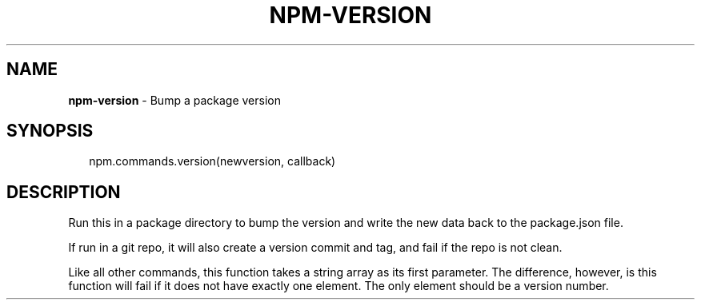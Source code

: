 .TH "NPM\-VERSION" "3" "March 2017" "" ""
.SH "NAME"
\fBnpm-version\fR \- Bump a package version
.SH SYNOPSIS
.P
.RS 2
.nf
npm\.commands\.version(newversion, callback)
.fi
.RE
.SH DESCRIPTION
.P
Run this in a package directory to bump the version and write the new
data back to the package\.json file\.
.P
If run in a git repo, it will also create a version commit and tag, and
fail if the repo is not clean\.
.P
Like all other commands, this function takes a string array as its first
parameter\. The difference, however, is this function will fail if it does
not have exactly one element\. The only element should be a version number\.

